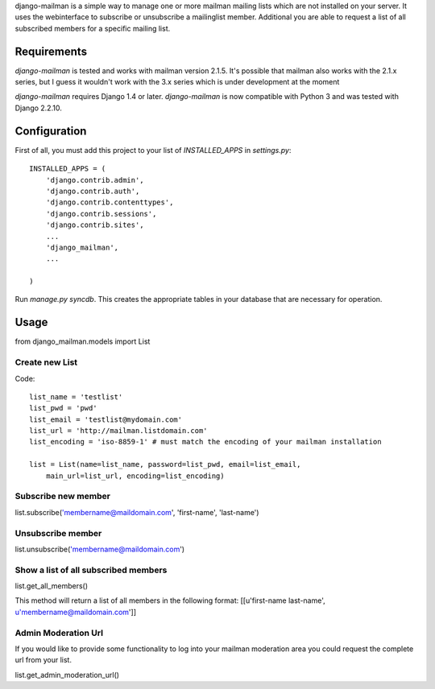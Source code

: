 
django-mailman is a simple way to manage one or more mailman mailing lists which are not installed on your server.
It uses the webinterface to subscribe or unsubscribe a mailinglist member.
Additional you are able to request a list of all subscribed members for a specific mailing list.

Requirements
============

`django-mailman` is tested and works with mailman version 2.1.5.
It's possible that mailman also works with the 2.1.x series, but I guess it wouldn't work with the 3.x series which is under development at the moment

`django-mailman` requires Django 1.4 or later.
`django-mailman` is now compatible with Python 3 and was tested with Django 2.2.10.

Configuration
=============

First of all, you must add this project to your list of `INSTALLED_APPS` in `settings.py`::

    INSTALLED_APPS = (
        'django.contrib.admin',
        'django.contrib.auth',
        'django.contrib.contenttypes',
        'django.contrib.sessions',
        'django.contrib.sites',
        ...
        'django_mailman',
        ...

    )

Run `manage.py syncdb`.  This creates the appropriate tables in your database that are necessary for operation.

Usage
=====

from django_mailman.models import List

Create new List
---------------

Code::

    list_name = 'testlist'
    list_pwd = 'pwd'
    list_email = 'testlist@mydomain.com'
    list_url = 'http://mailman.listdomain.com'
    list_encoding = 'iso-8859-1' # must match the encoding of your mailman installation
    
    list = List(name=list_name, password=list_pwd, email=list_email,
        main_url=list_url, encoding=list_encoding)

Subscribe new member
--------------------

list.subscribe('membername@maildomain.com', 'first-name', 'last-name')

Unsubscribe member
-------------------

list.unsubscribe('membername@maildomain.com')

Show a list of all subscribed members
-------------------------------------

list.get_all_members()

This method will return a list of all members in the following format:
[[u'first-name last-name', u'membername@maildomain.com']]

Admin Moderation Url
--------------------

If you would like to provide some functionality to log into your mailman moderation area you could request the complete url from your list.

list.get_admin_moderation_url()

